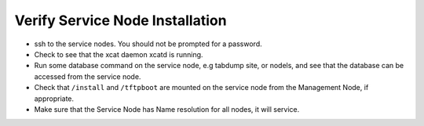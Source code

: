 Verify Service Node Installation
================================

* ssh to the service nodes. You should not be prompted for a password.
* Check to see that the xcat daemon xcatd is running.
* Run some database command on the service node, e.g tabdump site, or nodels,
  and see that the database can be accessed from the service node.
* Check that ``/install`` and ``/tftpboot`` are mounted on the service node
  from the Management Node, if appropriate.
* Make sure that the Service Node has Name resolution for all nodes, it will
  service.
